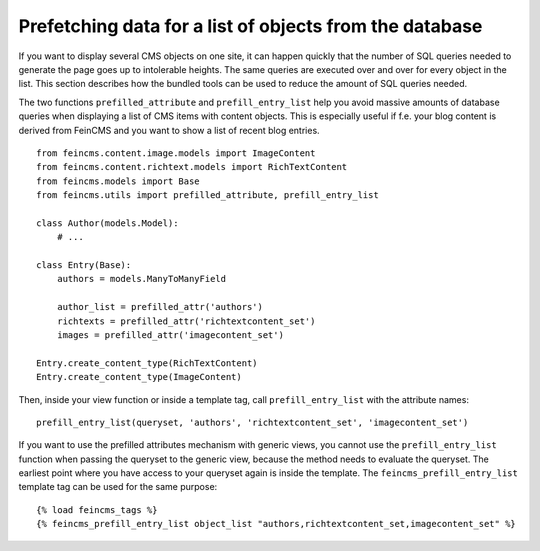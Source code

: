 .. _tools-utils-prefilledattributes:

Prefetching data for a list of objects from the database
========================================================

If you want to display several CMS objects on one site, it can happen quickly
that the number of SQL queries needed to generate the page goes up to intolerable
heights. The same queries are executed over and over for every object in the list.
This section describes how the bundled tools can be used to reduce the amount of
SQL queries needed.

The two functions ``prefilled_attribute`` and ``prefill_entry_list`` help you avoid
massive amounts of database queries when displaying a list of CMS items with
content objects. This is especially useful if f.e. your blog content is derived
from FeinCMS and you want to show a list of recent blog entries.

::

    from feincms.content.image.models import ImageContent
    from feincms.content.richtext.models import RichTextContent
    from feincms.models import Base
    from feincms.utils import prefilled_attribute, prefill_entry_list

    class Author(models.Model):
        # ...

    class Entry(Base):
        authors = models.ManyToManyField

        author_list = prefilled_attr('authors')
        richtexts = prefilled_attr('richtextcontent_set')
        images = prefilled_attr('imagecontent_set')

    Entry.create_content_type(RichTextContent)
    Entry.create_content_type(ImageContent)

Then, inside your view function or inside a template tag, call
``prefill_entry_list`` with the attribute names::

    prefill_entry_list(queryset, 'authors', 'richtextcontent_set', 'imagecontent_set')


If you want to use the prefilled attributes mechanism with generic views, you
cannot use the ``prefill_entry_list`` function when passing the queryset to the
generic view, because the method needs to evaluate the queryset. The earliest
point where you have access to your queryset again is inside the template. The
``feincms_prefill_entry_list`` template tag can be used for the same purpose::

    {% load feincms_tags %}
    {% feincms_prefill_entry_list object_list "authors,richtextcontent_set,imagecontent_set" %}
